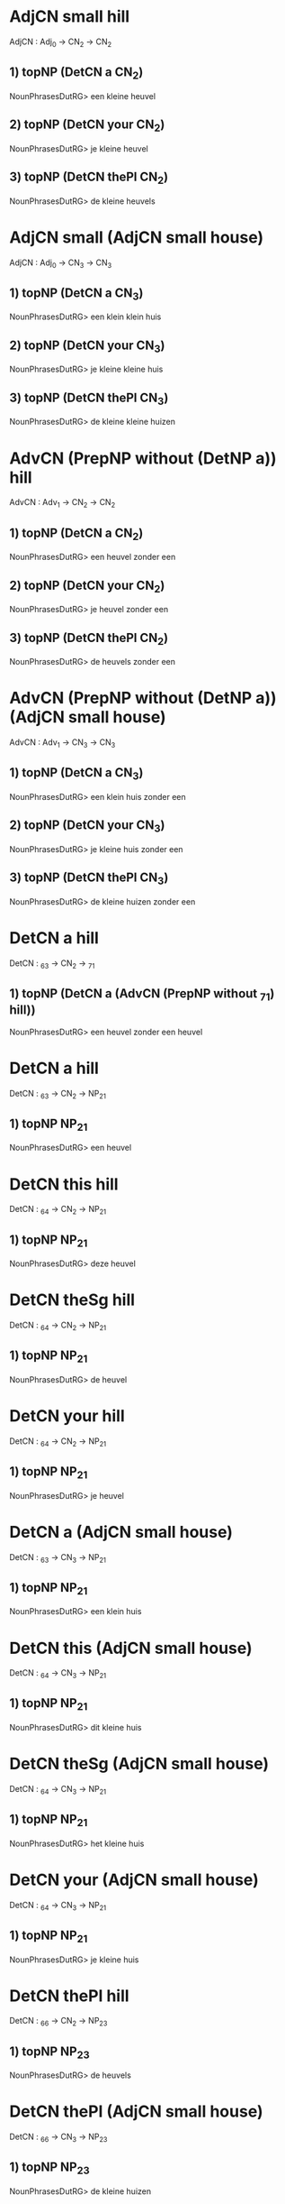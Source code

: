 * AdjCN small hill
AdjCN : Adj_0 → CN_2 → CN_2

** 1) topNP (DetCN a CN_2)
NounPhrasesDutRG> een kleine heuvel
** 2) topNP (DetCN your CN_2)
NounPhrasesDutRG> je kleine heuvel
** 3) topNP (DetCN thePl CN_2)
NounPhrasesDutRG> de kleine heuvels



* AdjCN small (AdjCN small house)
AdjCN : Adj_0 → CN_3 → CN_3

** 1) topNP (DetCN a CN_3)
NounPhrasesDutRG> een klein klein huis
** 2) topNP (DetCN your CN_3)
NounPhrasesDutRG> je kleine kleine huis
** 3) topNP (DetCN thePl CN_3)
NounPhrasesDutRG> de kleine kleine huizen




* AdvCN (PrepNP without (DetNP a)) hill
AdvCN : Adv_1 → CN_2 → CN_2

** 1) topNP (DetCN a CN_2)
NounPhrasesDutRG> een heuvel zonder een
** 2) topNP (DetCN your CN_2)
NounPhrasesDutRG> je heuvel zonder een
** 3) topNP (DetCN thePl CN_2)
NounPhrasesDutRG> de heuvels zonder een



* AdvCN (PrepNP without (DetNP a)) (AdjCN small house)
AdvCN : Adv_1 → CN_3 → CN_3

** 1) topNP (DetCN a CN_3)
NounPhrasesDutRG> een klein huis zonder een
** 2) topNP (DetCN your CN_3)
NounPhrasesDutRG> je kleine huis zonder een
** 3) topNP (DetCN thePl CN_3)
NounPhrasesDutRG> de kleine huizen zonder een




* DetCN a hill
DetCN : _63 → CN_2 → _71

** 1) topNP (DetCN a (AdvCN (PrepNP without _71) hill))
NounPhrasesDutRG> een heuvel zonder een heuvel



* DetCN a hill
DetCN : _63 → CN_2 → NP_21

** 1) topNP NP_21
NounPhrasesDutRG> een heuvel



* DetCN this hill
DetCN : _64 → CN_2 → NP_21

** 1) topNP NP_21
NounPhrasesDutRG> deze heuvel



* DetCN theSg hill
DetCN : _64 → CN_2 → NP_21

** 1) topNP NP_21
NounPhrasesDutRG> de heuvel



* DetCN your hill
DetCN : _64 → CN_2 → NP_21

** 1) topNP NP_21
NounPhrasesDutRG> je heuvel



* DetCN a (AdjCN small house)
DetCN : _63 → CN_3 → NP_21

** 1) topNP NP_21
NounPhrasesDutRG> een klein huis



* DetCN this (AdjCN small house)
DetCN : _64 → CN_3 → NP_21

** 1) topNP NP_21
NounPhrasesDutRG> dit kleine huis



* DetCN theSg (AdjCN small house)
DetCN : _64 → CN_3 → NP_21

** 1) topNP NP_21
NounPhrasesDutRG> het kleine huis



* DetCN your (AdjCN small house)
DetCN : _64 → CN_3 → NP_21

** 1) topNP NP_21
NounPhrasesDutRG> je kleine huis



* DetCN thePl hill
DetCN : _66 → CN_2 → NP_23

** 1) topNP NP_23
NounPhrasesDutRG> de heuvels



* DetCN thePl (AdjCN small house)
DetCN : _66 → CN_3 → NP_23

** 1) topNP NP_23
NounPhrasesDutRG> de kleine huizen




* DetNP theSg
DetNP : _67 → _74

** 1) topNP _74
NounPhrasesDutRG> die



* DetNP theSg
DetNP : _67 → NP_21

** 1) topNP (DetCN a (AdvCN (PrepNP without NP_21) hill))
NounPhrasesDutRG> een heuvel zonder die
** 2) topNP (DetCN a (AdvCN (PrepNP on NP_21) hill))
NounPhrasesDutRG> een heuvel op die



* DetNP your
DetNP : _67 → NP_21

** 1) topNP (DetCN a (AdvCN (PrepNP without NP_21) hill))
NounPhrasesDutRG> een heuvel zonder het jouwe
** 2) topNP (DetCN a (AdvCN (PrepNP on NP_21) hill))
NounPhrasesDutRG> een heuvel op het jouwe



* DetNP thePl
DetNP : _68 → NP_23

** 1) topNP (DetCN a (AdvCN (PrepNP without NP_23) hill))
NounPhrasesDutRG> een heuvel zonder die
** 2) topNP (DetCN a (AdvCN (PrepNP on NP_23) hill))
NounPhrasesDutRG> een heuvel op die



* DetNP this
DetNP : _69 → NP_45

** 1) topNP (DetCN a (AdvCN (PrepNP without NP_45) hill))
NounPhrasesDutRG> een heuvel zonder dit
** 2) topNP (DetCN a (AdvCN (PrepNP on NP_45) hill))
NounPhrasesDutRG> een heuvel hierop



* DetNP these
DetNP : _70 → NP_47

** 1) topNP (DetCN a (AdvCN (PrepNP without NP_47) hill))
NounPhrasesDutRG> een heuvel zonder deze
** 2) topNP (DetCN a (AdvCN (PrepNP on NP_47) hill))
NounPhrasesDutRG> een heuvel hierop




* PrepNP without (DetNP a)
PrepNP : Prep_60 → _71 → Adv_1

** 1) topNP (DetCN a (AdvCN Adv_1 hill))
NounPhrasesDutRG> een heuvel zonder een



* PrepNP without (DetNP this)
PrepNP : Prep_60 → _72 → Adv_1

** 1) topNP (DetCN a (AdvCN Adv_1 hill))
NounPhrasesDutRG> een heuvel zonder dit



* PrepNP on (DetNP a)
PrepNP : Prep_61 → _71 → Adv_1

** 1) topNP (DetCN a (AdvCN Adv_1 hill))
NounPhrasesDutRG> een heuvel op een



* PrepNP on (DetNP this)
PrepNP : Prep_61 → _73 → Adv_1

** 1) topNP (DetCN a (AdvCN Adv_1 hill))
NounPhrasesDutRG> een heuvel hierop




* topNP (DetNP a)
topNP : _74 → TopNP_62

** 1) TopNP_62
NounPhrasesDutRG> een




